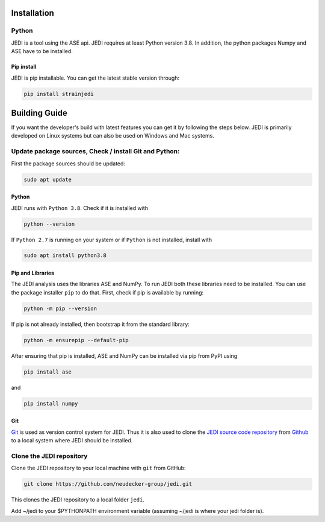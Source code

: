 Installation
=============
-------
Python
-------
JEDI is a tool using the ASE api. JEDI requires at least Python version 3.8. In addition, the python packages Numpy and ASE have to be installed.

Pip install
-----------

JEDI is pip installable. You can get the latest stable version through:

.. code-block:: console

    pip install strainjedi



Building Guide
==============

If you want the developer's build with latest features you can get it by following the steps below.
JEDI is primarily developed on Linux systems but can also be used on Windows and Mac systems. 

-------------------------------------------------------
Update package sources, Check / install Git and Python:
-------------------------------------------------------

First the package sources should be updated:

.. code-block:: console

    sudo apt update


Python 
------


JEDI runs with ``Python 3.8``. Check if it is installed with

.. code-block:: console

    python --version 

If ``Python 2.7`` is running on your system or if ``Python`` is not installed, install with 

.. code-block:: console

    sudo apt install python3.8

Pip and Libraries
-----------------

The JEDI analysis uses the libraries ASE and NumPy. To run JEDI both these libraries need to be installed. 
You can use the package installer ``pip`` to do that. First, check if pip is available by running:

.. code-block:: console

    python -m pip --version

If pip is not already installed, then bootstrap it from the standard library:

.. code-block:: console

    python -m ensurepip --default-pip

After ensuring that pip is installed, ASE and NumPy can be installed via pip from PyPI using

.. code-block:: console

    pip install ase 

and 

.. code-block:: console

    pip install numpy


Git
---

`Git <https://git-scm.com/>`_ is used as version control system for JEDI. 
Thus it is also used to clone the `JEDI source code repository <https://github.com/neudecker-group/jedi>`_ 
from `Github <https://github.com/>`_ to a local system where JEDI should be installed. 


--------------------------
Clone the JEDI repository
--------------------------

Clone the JEDI repository to your local machine with ``git`` from GitHub: 

.. code-block:: console
    
    git clone https://github.com/neudecker-group/jedi.git

This clones the JEDI repository to a local folder ``jedi``. 

Add ~/jedi to your $PYTHONPATH environment variable (assuming ~/jedi is where your jedi folder is).
